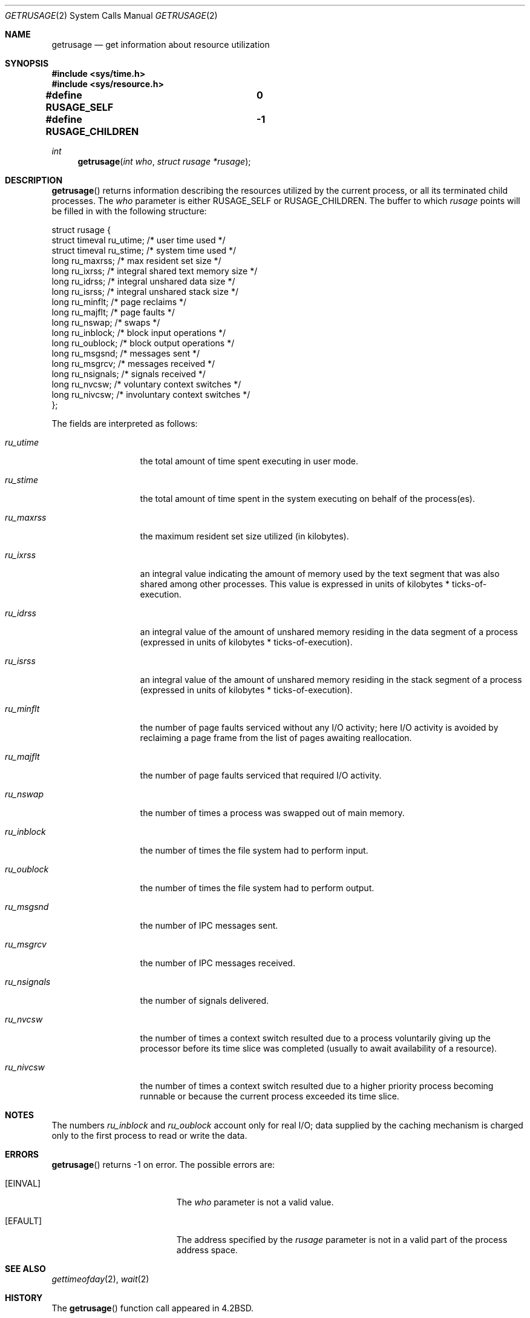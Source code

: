 .\"	$OpenBSD: src/lib/libc/sys/getrusage.2,v 1.10 2003/06/02 20:18:39 millert Exp $
.\"
.\" Copyright (c) 1985, 1991, 1993
.\"	The Regents of the University of California.  All rights reserved.
.\"
.\" Redistribution and use in source and binary forms, with or without
.\" modification, are permitted provided that the following conditions
.\" are met:
.\" 1. Redistributions of source code must retain the above copyright
.\"    notice, this list of conditions and the following disclaimer.
.\" 2. Redistributions in binary form must reproduce the above copyright
.\"    notice, this list of conditions and the following disclaimer in the
.\"    documentation and/or other materials provided with the distribution.
.\" 3. Neither the name of the University nor the names of its contributors
.\"    may be used to endorse or promote products derived from this software
.\"    without specific prior written permission.
.\"
.\" THIS SOFTWARE IS PROVIDED BY THE REGENTS AND CONTRIBUTORS ``AS IS'' AND
.\" ANY EXPRESS OR IMPLIED WARRANTIES, INCLUDING, BUT NOT LIMITED TO, THE
.\" IMPLIED WARRANTIES OF MERCHANTABILITY AND FITNESS FOR A PARTICULAR PURPOSE
.\" ARE DISCLAIMED.  IN NO EVENT SHALL THE REGENTS OR CONTRIBUTORS BE LIABLE
.\" FOR ANY DIRECT, INDIRECT, INCIDENTAL, SPECIAL, EXEMPLARY, OR CONSEQUENTIAL
.\" DAMAGES (INCLUDING, BUT NOT LIMITED TO, PROCUREMENT OF SUBSTITUTE GOODS
.\" OR SERVICES; LOSS OF USE, DATA, OR PROFITS; OR BUSINESS INTERRUPTION)
.\" HOWEVER CAUSED AND ON ANY THEORY OF LIABILITY, WHETHER IN CONTRACT, STRICT
.\" LIABILITY, OR TORT (INCLUDING NEGLIGENCE OR OTHERWISE) ARISING IN ANY WAY
.\" OUT OF THE USE OF THIS SOFTWARE, EVEN IF ADVISED OF THE POSSIBILITY OF
.\" SUCH DAMAGE.
.\"
.\"     @(#)getrusage.2	8.1 (Berkeley) 6/4/93
.\"
.Dd June 4, 1993
.Dt GETRUSAGE 2
.Os
.Sh NAME
.Nm getrusage
.Nd get information about resource utilization
.Sh SYNOPSIS
.Fd #include <sys/time.h>
.Fd #include <sys/resource.h>
.Pp
.Fd #define RUSAGE_SELF		0
.Fd #define RUSAGE_CHILDREN	-1
.Ft int
.Fn getrusage "int who" "struct rusage *rusage"
.Sh DESCRIPTION
.Fn getrusage
returns information describing the resources utilized by the current
process, or all its terminated child processes.
The
.Fa who
parameter is either
.Dv RUSAGE_SELF
or
.Dv RUSAGE_CHILDREN .
The buffer to which
.Fa rusage
points will be filled in with
the following structure:
.Bd -literal
struct rusage {
        struct timeval ru_utime; /* user time used */
        struct timeval ru_stime; /* system time used */
        long ru_maxrss;          /* max resident set size */
        long ru_ixrss;           /* integral shared text memory size */
        long ru_idrss;           /* integral unshared data size */
        long ru_isrss;           /* integral unshared stack size */
        long ru_minflt;          /* page reclaims */
        long ru_majflt;          /* page faults */
        long ru_nswap;           /* swaps */
        long ru_inblock;         /* block input operations */
        long ru_oublock;         /* block output operations */
        long ru_msgsnd;          /* messages sent */
        long ru_msgrcv;          /* messages received */
        long ru_nsignals;        /* signals received */
        long ru_nvcsw;           /* voluntary context switches */
        long ru_nivcsw;          /* involuntary context switches */
};
.Ed
.Pp
The fields are interpreted as follows:
.Bl -tag -width ru_minfltaa
.It Fa ru_utime
the total amount of time spent executing in user mode.
.It Fa ru_stime
the total amount of time spent in the system executing on behalf
of the process(es).
.It Fa ru_maxrss
the maximum resident set size utilized (in kilobytes).
.It Fa ru_ixrss
an \*(lqintegral\*(rq value indicating the amount of memory used
by the text segment
that was also shared among other processes.
This value is expressed in units of kilobytes * ticks-of-execution.
.It Fa ru_idrss
an integral value of the amount of unshared memory residing in the
data segment of a process (expressed in units of
kilobytes * ticks-of-execution).
.It Fa ru_isrss
an integral value of the amount of unshared memory residing in the
stack segment of a process (expressed in units of
kilobytes * ticks-of-execution).
.It Fa ru_minflt
the number of page faults serviced without any I/O activity; here
I/O activity is avoided by \*(lqreclaiming\*(rq a page frame from
the list of pages awaiting reallocation.
.It Fa ru_majflt
the number of page faults serviced that required I/O activity.
.It Fa ru_nswap
the number of times a process was \*(lqswapped\*(rq out of main
memory.
.It Fa ru_inblock
the number of times the file system had to perform input.
.It Fa ru_oublock
the number of times the file system had to perform output.
.It Fa ru_msgsnd
the number of IPC messages sent.
.It Fa ru_msgrcv
the number of IPC messages received.
.It Fa ru_nsignals
the number of signals delivered.
.It Fa ru_nvcsw
the number of times a context switch resulted due to a process
voluntarily giving up the processor before its time slice was
completed (usually to await availability of a resource).
.It Fa ru_nivcsw
the number of times a context switch resulted due to a higher
priority process becoming runnable or because the current process
exceeded its time slice.
.El
.Sh NOTES
The numbers
.Fa ru_inblock
and
.Fa ru_oublock
account only for real
I/O; data supplied by the caching mechanism is charged only
to the first process to read or write the data.
.Sh ERRORS
.Fn getrusage
returns \-1 on error.
The possible errors are:
.Bl -tag -width Er
.It Bq Er EINVAL
The
.Fa who
parameter is not a valid value.
.It Bq Er EFAULT
The address specified by the
.Fa rusage
parameter is not in a valid part of the process address space.
.El
.Sh SEE ALSO
.Xr gettimeofday 2 ,
.Xr wait 2
.Sh HISTORY
The
.Fn getrusage
function call appeared in
.Bx 4.2 .
.Sh BUGS
There is no way to obtain information about a child process
that has not yet terminated.
